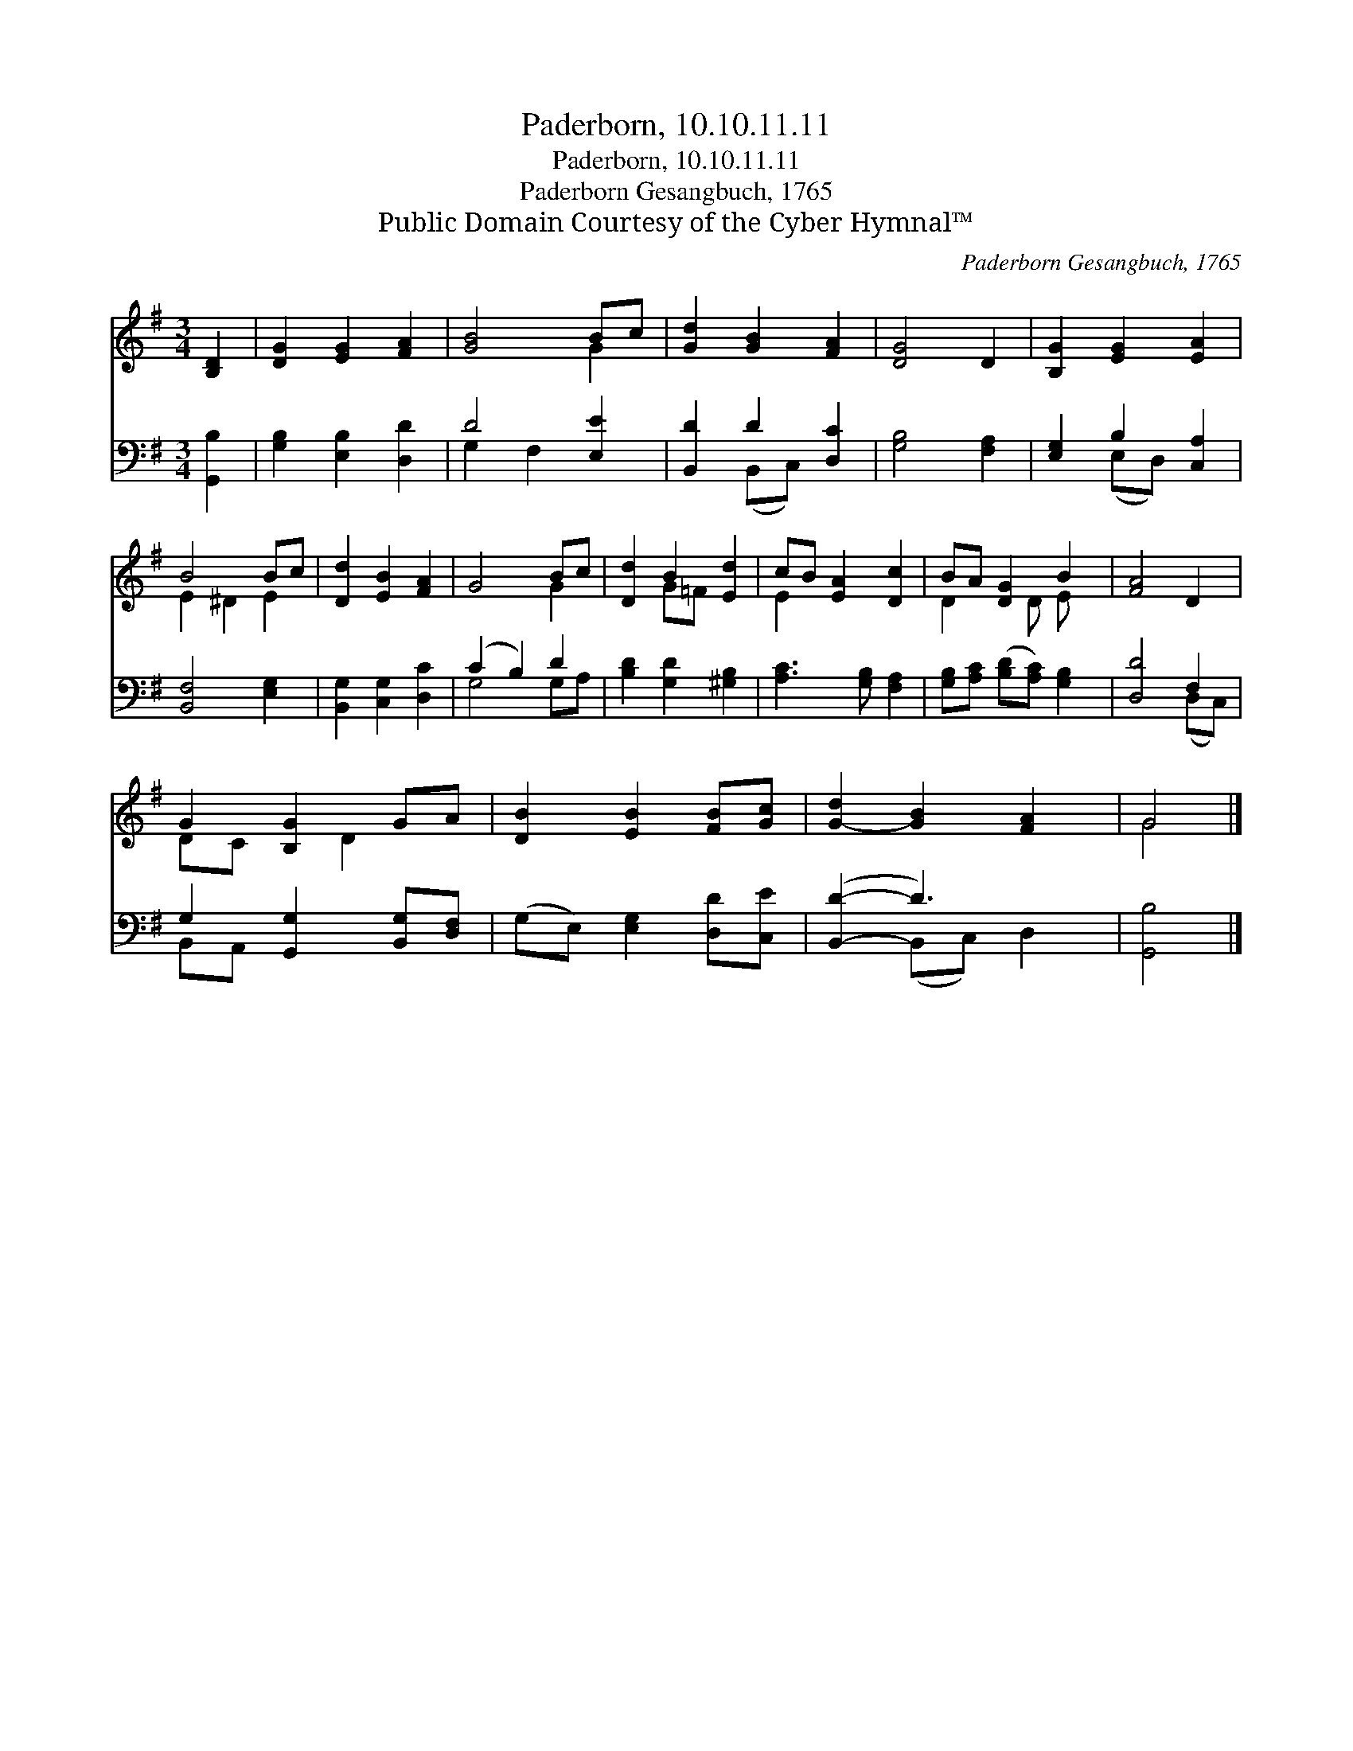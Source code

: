X:1
T:Paderborn, 10.10.11.11
T:Paderborn, 10.10.11.11
T:Paderborn Gesangbuch, 1765
T:Public Domain Courtesy of the Cyber Hymnal™
C:Paderborn Gesangbuch, 1765
Z:Public Domain
Z:Courtesy of the Cyber Hymnal™
%%score ( 1 2 ) ( 3 4 )
L:1/8
M:3/4
K:G
V:1 treble 
V:2 treble 
V:3 bass 
V:4 bass 
V:1
 [B,D]2 | [DG]2 [EG]2 [FA]2 | [GB]4 Bc | [Gd]2 [GB]2 [FA]2 | [DG]4 D2 | [B,G]2 [EG]2 [EA]2 | %6
 B4 Bc | [Dd]2 [EB]2 [FA]2 | G4 Bc | [Dd]2 B2 [Ed]2 | cB [EA]2 [Dc]2 | BA [DG]2 B2 | [FA]4 D2 | %13
 G2 [B,G]2 GA | [DB]2 [EB]2 [FB][Gc] | [G-d]2 [GB]2 [FA]2 | G4 |] %17
V:2
 x2 | x6 | x4 G2 | x6 | x6 | x6 | E2 ^D2 E2 | x6 | x4 G2 | x2 G=F x2 | E2 x4 | D2 x D E x | x6 | %13
 DC x D2 x | x6 | x6 | G4 |] %17
V:3
 [G,,B,]2 | [G,B,]2 [E,B,]2 [D,D]2 | D4 [E,E]2 | [B,,D]2 D2 [D,C]2 | [G,B,]4 [F,A,]2 | %5
 [E,G,]2 B,2 [C,A,]2 | [B,,F,]4 [E,G,]2 | [B,,G,]2 [C,G,]2 [D,C]2 | (C2 B,2) D2 | %9
 [B,D]2 [G,D]2 [^G,B,]2 | [A,C]3 [G,B,] [F,A,]2 | [G,B,][A,C] ([B,D][A,C]) [G,B,]2 | [D,D]4 F,2 | %13
 G,2 [G,,G,]2 [B,,G,][D,F,] | (G,E,) [E,G,]2 [D,D][C,E] | ([B,,D]2- D3) x | [G,,B,]4 |] %17
V:4
 x2 | x6 | G,2 F,2 x2 | x2 (B,,C,) x2 | x6 | x2 (E,D,) x2 | x6 | x6 | G,4 G,A, | x6 | x6 | x6 | %12
 x4 (D,C,) | B,,A,, x4 | x6 | x2 (B,,C,) D,2 | x4 |] %17

